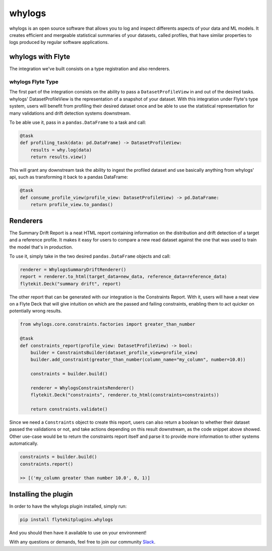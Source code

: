 whylogs
=======

whylogs is an open source software that allows you to log and inspect differents aspects of your data and ML models. 
It creates efficient and mergeable statistical summaries of your datasets, called profiles, that have similar properties 
to logs produced by regular software applications.


whylogs with Flyte
------------------
The integration we've built consists on a type registration and also renderers.


whylogs Flyte Type
^^^^^^^^^^^^^^^^^^
The first part of the integration consists on the ability to pass a ``DatasetProfileView`` in and out of
the desired tasks. whylogs' DatasetProfileView is the representation of a snapshot of your dataset.
With this integration under Flyte's type system, users will benefit from profiling their desired dataset once
and be able to use the statistical representation for many validations and drift detection systems downstream.

To be able use it, pass in a ``pandas.DataFrame`` to a task and call:

.. code:: python

    @task
    def profiling_task(data: pd.DataFrame) -> DatasetProfileView:
        results = why.log(data)
        return results.view()

This will grant any downstream task the ability to ingest the profiled dataset and use
basically anything from whylogs' api, such as transforming it back to a pandas DataFrame:

.. code:: python

    @task
    def consume_profile_view(profile_view: DatasetProfileView) -> pd.DataFrame:
        return profile_view.to_pandas()


Renderers
---------
The Summary Drift Report is a neat HTML report containing information on the distribution and drift
detection of a target and a reference profile. It makes it easy for users to compare a new read dataset
against the one that was used to train the model that's in production.

To use it, simply take in the two desired ``pandas.DataFrame`` objects and call:

.. code:: python

    renderer = WhylogsSummaryDriftRenderer()
    report = renderer.to_html(target_data=new_data, reference_data=reference_data)
    flytekit.Deck("summary drift", report)

The other report that can be generated with our integration is the Constraints Report. With it, users will
have a neat view on a Flyte Deck that will give intuition on which are the passed and failing constraints, enabling
them to act quicker on potentially wrong results.

.. code:: python

    from whylogs.core.constraints.factories import greater_than_number

    @task
    def constraints_report(profile_view: DatasetProfileView) -> bool:
        builder = ConstraintsBuilder(dataset_profile_view=profile_view)
        builder.add_constraint(greater_than_number(column_name="my_column", number=10.0))

        constraints = builder.build()

        renderer = WhylogsConstraintsRenderer()
        flytekit.Deck("constraints", renderer.to_html(constraints=constraints))

        return constraints.validate()

Since we need a ``Constraints`` object to create this report, users can also return a boolean to whether their dataset
passed the validations or not, and take actions depending on this result downstream, as the code snippet above showed.
Other use-case would be to return the constraints report itself and parse it to provide more information to other
systems automatically.

.. code:: python

    constraints = builder.build()
    constraints.report()

    >> [('my_column greater than number 10.0', 0, 1)]


Installing the plugin
---------------------

In order to have the whylogs plugin installed, simply run:

.. code:: bash

    pip install flytekitplugins.whylogs

And you should then have it available to use on your environment!

With any questions or demands, feel free to join our community Slack_.

.. _Slack: http://join.slack.whylabs.ai/

